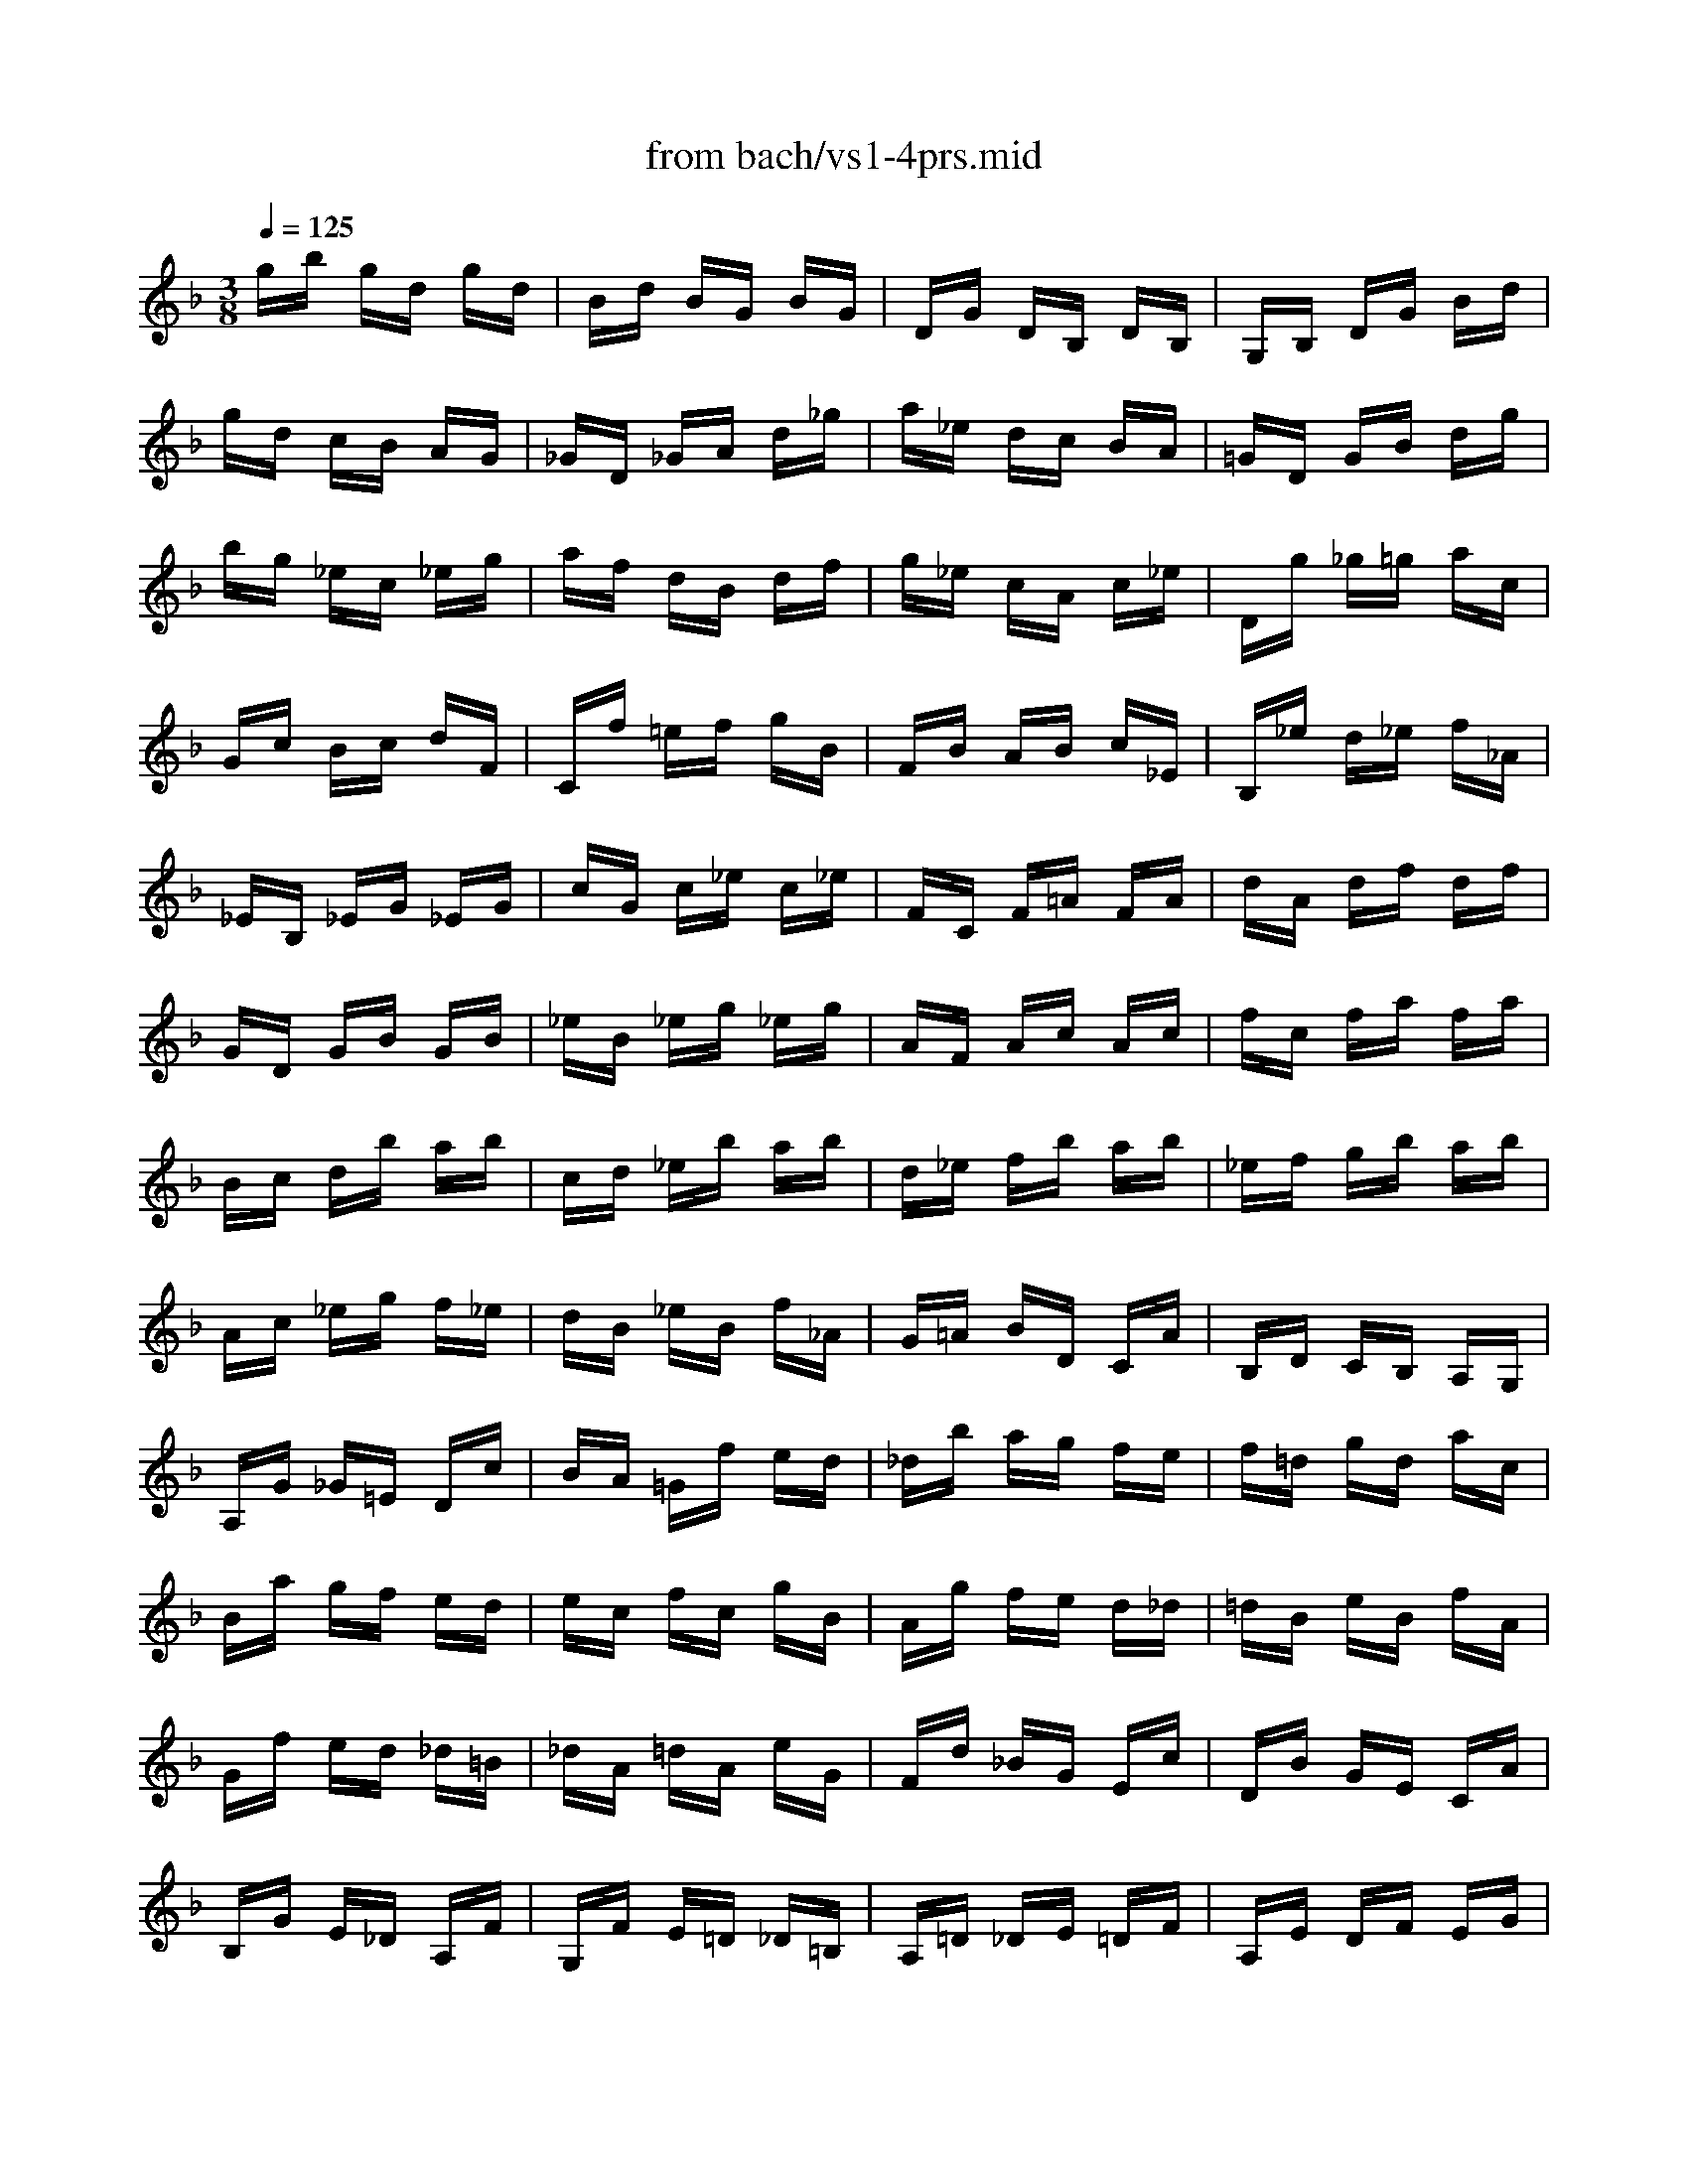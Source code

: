 X: 1
T: from bach/vs1-4prs.mid
M: 3/8
L: 1/16
Q:1/4=125
K:F % 1 flats
% untitled
% A
% A'
% B
% B'
V:1
% Solo Violin
%%MIDI program 40
% untitled
% A
gb gd gd| \
Bd BG BG| \
DG DB, DB,| \
G,B, DG Bd|
gd cB AG| \
_GD _GA d_g| \
a_e dc BA| \
=GD GB dg|
bg _ec _eg| \
af dB df| \
g_e cA c_e| \
Dg _g=g ac|
Gc Bc dF| \
Cf =ef gB| \
FB AB c_E| \
B,_e d_e f_A|
_EB, _EG _EG| \
cG c_e c_e| \
FC F=A FA| \
dA df df|
GD GB GB| \
_eB _eg _eg| \
AF Ac Ac| \
fc fa fa|
Bc db ab| \
cd _eb ab| \
d_e fb ab| \
_ef gb ab|
Ac _eg f_e| \
dB _eB f_A| \
G=A BD CA| \
B,D CB, A,G,|
A,G _G=E Dc| \
BA =Gf ed| \
_db ag fe| \
f=d gd ac|
Ba gf ed| \
ec fc gB| \
Ag fe d_d| \
=dB eB fA|
Gf ed _d=B| \
_dA =dA eG| \
Fd _BG Ec| \
DB GE CA|
B,G E_D A,F| \
G,F E=D _D=B,| \
A,=D _DE =DF| \
A,E DF EG|
A,F EG FA| \
_B,G _GA =GB| \
_DB AG FE| \
F=D FA df|
ad A2 _d2| \
=d6| \
% A'
gb gd gd| \
Bd BG BG|
DG DB, DB,| \
G,B, DG Bd| \
gd cB AG| \
_GD _GA d_g|
a_e dc BA| \
=GD GB dg| \
bg _ec _eg| \
af dB df|
g_e cA c_e| \
Dg _g=g ac| \
Gc Bc dF| \
Cf =ef gB|
FB AB c_E| \
B,_e d_e f_A| \
_EB, _EG _EG| \
cG c_e c_e|
FC F=A FA| \
dA df df| \
GD GB GB| \
_eB _eg _eg|
AF Ac Ac| \
fc fa fa| \
Bc db ab| \
cd _eb ab|
d_e fb ab| \
_ef gb ab| \
Ac _eg f_e| \
dB _eB f_A|
G=A BD CA| \
B,D CB, A,G,| \
A,G _G=E Dc| \
BA =Gf ed|
_db ag fe| \
f=d gd ac| \
Ba gf ed| \
ec fc gB|
Ag fe d_d| \
=dB eB fA| \
Gf ed _d=B| \
_dA =dA eG|
Fd _BG Ec| \
DB GE CA| \
B,G E_D A,F| \
G,F E=D _D=B,|
A,=D _DE =DF| \
A,E DF EG| \
A,F EG FA| \
_B,G _GA =GB|
_DB AG FE| \
F=D FA df| \
ad A2 _d2| \
=d6|
% B
DA, D_G D_G| \
A_G Ad Ad| \
_gd _ga _ga| \
d'a _gd A_G|
DE _G=G AB| \
c_e cA cA| \
_GD _GA dc| \
Bd B=G DB,|
G,A, B,C D_E| \
F_A FD FD| \
=B,G, =B,D GF| \
_EC _EG cd|
_ec _AF _Ac| \
d_B G_E GB| \
c_A FD F_A| \
G,c =Bc dF|
Cf _ef g_B| \
FB _AB c_E| \
B,_e d_e f_A| \
_E_A G_A B_D|
_A,C F_A GF| \
=B,=D F_A GF| \
C=E F_A GF| \
DF =Bc dF|
_EG cd _ec| \
_ag f_e dc| \
gd _ec G=B| \
CF _ED C_B,|
=A,C FC FA| \
FA cA c_e| \
c_e ag f_e| \
dc Bc d=e|
_ga c'a _ga| \
_gc _gc Ac| \
A_G A_G Dc| \
B=G BG Ed|
cA cA _G_e| \
dB dB =Gf| \
_ec _ec Ag| \
_gd =e_g =ga|
bd gb c_e| \
af dB df| \
gB _eg Ac| \
fd BG Bd|
_eG c_e FA| \
dB G=E GB| \
cA BG _GA| \
DE _G=G AB|
c_e dg _gb| \
a=g _g=e dc| \
B_e dB cA| \
Fd cA B=G|
_Ec BG A_G| \
DB A_G =G_E| \
CA G=E _GD| \
B,d cB A=G|
_ed cb ag| \
_g=g ad _ec| \
F=B d_A GF| \
=EG ce g_B|
_E=A cG F_E| \
DF Bd f_A| \
G_e BG _ED| \
C_e cB =AG|
_Gd A_G DC| \
B,d BA =GF| \
=EC GB, A,G| \
_GD AC B,A|
=G_E BD CB| \
AF c_E Dc| \
BG dF =Ed| \
cA _eG _G_e|
dB =gB Ac| \
BG _GA DC| \
B,=G _GA =GB| \
CA GB Ac|
DB Ac Bd| \
_Ec =Bd c_e| \
_G_e dc _BA| \
Bd =gb gd|
BG D2 _g2| \
=g6| \
% B'
DA, D_G D_G| \
A_G Ad Ad|
_gd _ga _ga| \
d'a _gd A_G| \
D=E _G=G AB| \
c_e cA cA|
_GD _GA dc| \
Bd B=G DB,| \
G,A, B,C D_E| \
F_A FD FD|
=B,G, =B,D GF| \
_EC _EG cd| \
_ec _AF _Ac| \
d_B G_E GB|
c_A FD F_A| \
G,c =Bc dF| \
Cf _ef g_B| \
FB _AB c_E|
B,_e d_e f_A| \
_E_A G_A B_D| \
_A,C F_A GF| \
=B,=D F_A GF|
C=E F_A GF| \
DF =Bc dF| \
_EG cd _ec| \
_ag f_e dc|
gd _ec G=B| \
CF _ED C_B,| \
=A,C FC FA| \
FA cA c_e|
c_e ag f_e| \
dc Bc d=e| \
_ga c'a _ga| \
_gc _gc Ac|
A_G A_G Dc| \
B=G BG Ed| \
cA cA _G_e| \
dB dB =Gf|
_ec _ec Ag| \
_gd =e_g =ga| \
bd gb c_e| \
af dB df|
gB _eg Ac| \
fd BG Bd| \
_eG c_e FA| \
dB G=E GB|
cA BG _GA| \
DE _G=G AB| \
c_e dg _gb| \
a=g _g=e dc|
B_e dB cA| \
Fd cA B=G| \
_Ec BG A_G| \
DB A_G =G_E|
CA G=E _GD| \
B,d cB A=G| \
_ed cb ag| \
_g=g ad _ec|
F=B d_A GF| \
=EG ce g_B| \
_E=A cG F_E| \
DF Bd f_A|
G_e BG _ED| \
C_e cB =AG| \
_Gd A_G DC| \
B,d BA =GF|
=EC GB, A,G| \
_GD AC B,A| \
=G_E BD CB| \
AF c_E Dc|
BG dF =Ed| \
cA _eG _G_e| \
dB =gB Ac| \
BG _GA DC|
B,=G _GA =GB| \
CA GB Ac| \
DB Ac Bd| \
_Ec =Bd c_e|
_G_e dc _BA| \
Bd =gb gd| \
BG D2 _g2| \
=g6|
V:2
% --------------------------------------
%%MIDI program 40
x6| \
x6| \
x6| \
x6|
x6| \
x6| \
x6| \
x6|
x6| \
x6| \
x6| \
x6|
x6| \
x6| \
x6| \
x6|
x6| \
x6| \
x6| \
x6|
x6| \
x6| \
x6| \
x6|
x6| \
x6| \
x6| \
x6|
x6| \
x6| \
x6| \
x6|
x6| \
x6| \
x6| \
x6|
x6| \
x6| \
x6| \
x6|
x6| \
x6| \
x6| \
x6|
x6| \
x6| \
x6| \
x6|
x6| \
x6| \
x6| \
x6|
x2 
% untitled
% A
A2 G2| \
_G6| \
x6| \
x6|
x6| \
x6| \
x6| \
x6|
x6| \
x6| \
x6| \
x6|
x6| \
x6| \
x6| \
x6|
x6| \
x6| \
x6| \
x6|
x6| \
x6| \
x6| \
x6|
x6| \
x6| \
x6| \
x6|
x6| \
x6| \
x6| \
x6|
x6| \
x6| \
x6| \
x6|
x6| \
x6| \
x6| \
x6|
x6| \
x6| \
x6| \
x6|
x6| \
x6| \
x6| \
x6|
x6| \
x6| \
x6| \
x6|
x6| \
x6| \
x2 
% A'
A2 =G2| \
_G6|
x6| \
x6| \
x6| \
x6|
x6| \
x6| \
x6| \
x6|
x6| \
x6| \
x6| \
x6|
x6| \
x6| \
x6| \
x6|
x6| \
x6| \
x6| \
x6|
x6| \
x6| \
x6| \
x6|
x6| \
x6| \
x6| \
x6|
x6| \
x6| \
x6| \
x6|
x6| \
x6| \
x6| \
x6|
x6| \
x6| \
x6| \
x6|
x6| \
x6| \
x6| \
x6|
x6| \
x6| \
x6| \
x6|
x6| \
x6| \
x6| \
x6|
x6| \
x6| \
x6| \
x6|
x6| \
x6| \
x6| \
x6|
x6| \
x6| \
x6| \
x6|
x6| \
x6| \
x6| \
x6|
x6| \
x6| \
x6| \
x6|
x6| \
x6| \
x6| \
x6|
x6| \
x6| \
x6| \
x6|
x4 
% B
c2| \
B6| \
x6| \
x6|
x6| \
x6| \
x6| \
x6|
x6| \
x6| \
x6| \
x6|
x6| \
x6| \
x6| \
x6|
x6| \
x6| \
x6| \
x6|
x6| \
x6| \
x6| \
x6|
x6| \
x6| \
x6| \
x6|
x6| \
x6| \
x6| \
x6|
x6| \
x6| \
x6| \
x6|
x6| \
x6| \
x6| \
x6|
x6| \
x6| \
x6| \
x6|
x6| \
x6| \
x6| \
x6|
x6| \
x6| \
x6| \
x6|
x6| \
x6| \
x6| \
x6|
x6| \
x6| \
x6| \
x6|
x6| \
x6| \
x6| \
x6|
x6| \
x6| \
x6| \
x6|
x6| \
x6| \
x6| \
x6|
x6| \
x6| \
x6| \
x6|
x6| \
x6| \
x6| \
x6|
x6| \
x6| \
x4 
% B'
c2| \
B6|
V:3
% Johann Sebastian Bach  (1685-1750)
%%MIDI program 40
x6| \
x6| \
x6| \
x6|
x6| \
x6| \
x6| \
x6|
x6| \
x6| \
x6| \
x6|
x6| \
x6| \
x6| \
x6|
x6| \
x6| \
x6| \
x6|
x6| \
x6| \
x6| \
x6|
x6| \
x6| \
x6| \
x6|
x6| \
x6| \
x6| \
x6|
x6| \
x6| \
x6| \
x6|
x6| \
x6| \
x6| \
x6|
x6| \
x6| \
x6| \
x6|
x6| \
x6| \
x6| \
x6|
x6| \
x6| \
x6| \
x6|
x4 
% untitled
% A
A,2| \
D6| \
x6| \
x6|
x6| \
x6| \
x6| \
x6|
x6| \
x6| \
x6| \
x6|
x6| \
x6| \
x6| \
x6|
x6| \
x6| \
x6| \
x6|
x6| \
x6| \
x6| \
x6|
x6| \
x6| \
x6| \
x6|
x6| \
x6| \
x6| \
x6|
x6| \
x6| \
x6| \
x6|
x6| \
x6| \
x6| \
x6|
x6| \
x6| \
x6| \
x6|
x6| \
x6| \
x6| \
x6|
x6| \
x6| \
x6| \
x6|
x6| \
x6| \
x4 
% A'
A,2| \
D6|
x6| \
x6| \
x6| \
x6|
x6| \
x6| \
x6| \
x6|
x6| \
x6| \
x6| \
x6|
x6| \
x6| \
x6| \
x6|
x6| \
x6| \
x6| \
x6|
x6| \
x6| \
x6| \
x6|
x6| \
x6| \
x6| \
x6|
x6| \
x6| \
x6| \
x6|
x6| \
x6| \
x6| \
x6|
x6| \
x6| \
x6| \
x6|
x6| \
x6| \
x6| \
x6|
x6| \
x6| \
x6| \
x6|
x6| \
x6| \
x6| \
x6|
x6| \
x6| \
x6| \
x6|
x6| \
x6| \
x6| \
x6|
x6| \
x6| \
x6| \
x6|
x6| \
x6| \
x6| \
x6|
x6| \
x6| \
x6| \
x6|
x6| \
x6| \
x6| \
x6|
x6| \
x6| \
x6| \
x6|
x4 
% B
D2| \
[D6=G,6]| \
x6| \
x6|
x6| \
x6| \
x6| \
x6|
x6| \
x6| \
x6| \
x6|
x6| \
x6| \
x6| \
x6|
x6| \
x6| \
x6| \
x6|
x6| \
x6| \
x6| \
x6|
x6| \
x6| \
x6| \
x6|
x6| \
x6| \
x6| \
x6|
x6| \
x6| \
x6| \
x6|
x6| \
x6| \
x6| \
x6|
x6| \
x6| \
x6| \
x6|
x6| \
x6| \
x6| \
x6|
x6| \
x6| \
x6| \
x6|
x6| \
x6| \
x6| \
x6|
x6| \
x6| \
x6| \
x6|
x6| \
x6| \
x6| \
x6|
x6| \
x6| \
x6| \
x6|
x6| \
x6| \
x6| \
x6|
x6| \
x6| \
x6| \
x6|
x6| \
x6| \
x6| \
x6|
x6| \
x6| \
x4 
% B'
D2| \
[D6G,6]|
% Six Sonatas and Partitas for Solo Violin
% --------------------------------------
% Sonata No. 1 in G minor - BWV 1001
% 4th Movement: Presto
% --------------------------------------
% Sequenced with Cakewalk Pro Audio by
% David J. Grossman - dave@unpronounceable.com
% This and other Bach MIDI files can be found at:
% Dave's J.S. Bach Page
% http://www.unpronounceable.com/bach
% --------------------------------------
% Original Filename: vs1-4prs.mid
% Last Modified: February 22, 1997
